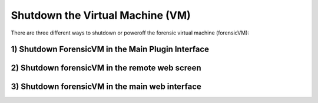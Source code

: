 Shutdown the Virtual Machine (VM)
==================================

There are three different ways to shutdown or poweroff the forensic virtual machine (forensicVM):

1) Shutdown ForensicVM in the Main Plugin Interface
----------------------------------------------------


2) Shutdown forensicVM in the remote web screen
------------------------------------------------


3) Shutdown forensicVM in the main web interface
-------------------------------------------------


